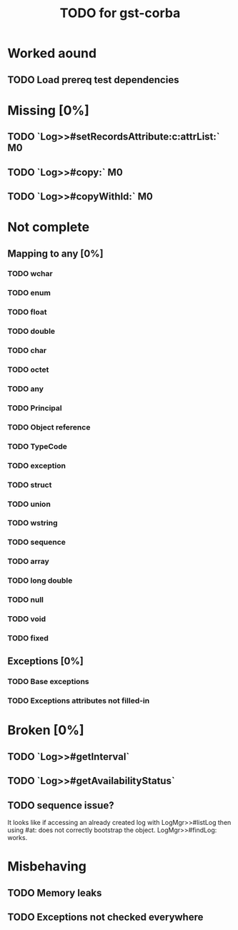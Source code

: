 #+TITLE: TODO for gst-corba

* Worked aound
** TODO Load prereq test dependencies


* Missing [0%]
** TODO `Log>>#setRecordsAttribute:c:attrList:` :M0:
** TODO `Log>>#copy:` :M0:
** TODO `Log>>#copyWithId:` :M0:


* Not complete
** Mapping to any [0%]
*** TODO wchar
*** TODO enum
*** TODO float
*** TODO double
*** TODO char
*** TODO octet
*** TODO any
*** TODO Principal
*** TODO Object reference
*** TODO TypeCode
*** TODO exception
*** TODO struct
*** TODO union
*** TODO wstring
*** TODO sequence
*** TODO array
*** TODO long double
*** TODO null
*** TODO void
*** TODO fixed

** Exceptions [0%]
*** TODO Base exceptions
*** TODO Exceptions attributes not filled-in


* Broken [0%]
** TODO `Log>>#getInterval`
** TODO `Log>>#getAvailabilityStatus`
** TODO sequence issue?
   It looks like if accessing an already created log with
   LogMgr>>#listLog then using #at: does not correctly bootstrap the
   object. LogMgr>>#findLog: works.


* Misbehaving
** TODO Memory leaks
** TODO Exceptions not checked everywhere

#+TODO: TODO IN_PROGRESS DONE
